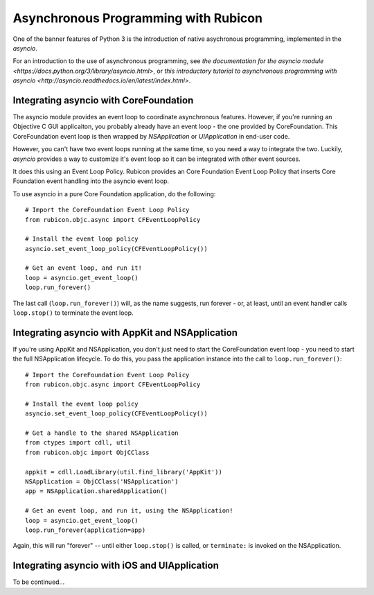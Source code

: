 =====================================
Asynchronous Programming with Rubicon
=====================================

One of the banner features of Python 3 is the introduction of native
asychronous programming, implemented in the `asyncio`.

For an introduction to the use of asynchronous programming, see `the
documentation for the asyncio module
<https://docs.python.org/3/library/asyncio.html>`, or `this introductory
tutorial to asynchronous programming with asyncio
<http://asyncio.readthedocs.io/en/latest/index.html>`.

Integrating asyncio with CoreFoundation
---------------------------------------

The asyncio module provides an event loop to coordinate asynchronous features.
However, if you're running an Objective C GUI applicaiton, you probably
already have an event loop - the one provided by CoreFoundation. This
CoreFoundation event loop is then wrapped by `NSApplication` or
`UIApplication` in end-user code.

However, you can't have two event loops running at the same time, so you need
a way to integrate the two. Luckily, `asyncio` provides a way to customize
it's event loop so it can be integrated with other event sources.

It does this using an Event Loop Policy. Rubicon provides an Core Foundation
Event Loop Policy that inserts Core Foundation event handling into the asyncio
event loop.

To use asyncio in a pure Core Foundation application, do the following::

    # Import the CoreFoundation Event Loop Policy
    from rubicon.objc.async import CFEventLoopPolicy

    # Install the event loop policy
    asyncio.set_event_loop_policy(CFEventLoopPolicy())

    # Get an event loop, and run it!
    loop = asyncio.get_event_loop()
    loop.run_forever()

The last call (``loop.run_forever()``) will, as the name suggests, run forever
- or, at least, until an event handler calls ``loop.stop()`` to terminate the
event loop.

Integrating asyncio with AppKit and NSApplication
-------------------------------------------------

If you're using AppKit and NSApplication, you don't just need to start the
CoreFoundation event loop - you need to start the full NSApplication
lifecycle. To do this, you pass the application instance into the call to
``loop.run_forever()``::

    # Import the CoreFoundation Event Loop Policy
    from rubicon.objc.async import CFEventLoopPolicy

    # Install the event loop policy
    asyncio.set_event_loop_policy(CFEventLoopPolicy())

    # Get a handle to the shared NSApplication
    from ctypes import cdll, util
    from rubicon.objc import ObjCClass

    appkit = cdll.LoadLibrary(util.find_library('AppKit'))
    NSApplication = ObjCClass('NSApplication')
    app = NSApplication.sharedApplication()

    # Get an event loop, and run it, using the NSApplication!
    loop = asyncio.get_event_loop()
    loop.run_forever(application=app)

Again, this will run "forever" -- until either ``loop.stop()`` is called, or
``terminate:`` is invoked on the NSApplication.

Integrating asyncio with iOS and UIApplication
----------------------------------------------

To be continued...
